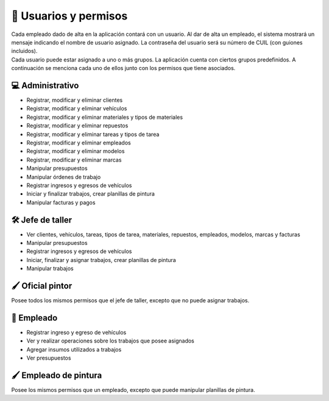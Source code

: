 .. _permisos:

======================
🔐 Usuarios y permisos
======================

| Cada empleado dado de alta en la aplicación contará con un usuario. Al dar de alta un empleado, el sistema mostrará un mensaje indicando el nombre de usuario asignado. La contraseña del usuario será su número de CUIL (con guiones incluidos). 

| Cada usuario puede estar asignado a uno o más grupos. La aplicación cuenta con ciertos grupos predefinidos. A continuación se menciona cada uno de ellos junto con los permisos que tiene asociados.

*****************
💻 Administrativo
*****************

- Registrar, modificar y eliminar clientes
- Registrar, modificar y eliminar vehículos
- Registrar, modificar y eliminar materiales y tipos de materiales
- Registrar, modificar y eliminar repuestos
- Registrar, modificar y eliminar tareas y tipos de tarea
- Registrar, modificar y eliminar empleados
- Registrar, modificar y eliminar modelos
- Registrar, modificar y eliminar marcas
- Manipular presupuestos
- Manipular órdenes de trabajo
- Registrar ingresos y egresos de vehículos
- Iniciar y finalizar trabajos, crear planillas de pintura
- Manipular facturas y pagos

*****************
🛠️ Jefe de taller
*****************

- Ver clientes, vehículos, tareas, tipos de tarea, materiales, repuestos, empleados, modelos, marcas y facturas
- Manipular presupuestos
- Registrar ingresos y egresos de vehículos
- Iniciar, finalizar y asignar trabajos, crear planillas de pintura
- Manipular trabajos

*****************
🖌️ Oficial pintor
*****************

Posee todos los mismos permisos que el jefe de taller, excepto que no puede asignar trabajos.

************
🔨 Empleado
************

- Registrar ingreso y egreso de vehículos
- Ver y realizar operaciones sobre los trabajos que posee asignados
- Agregar insumos utilizados a trabajos
- Ver presupuestos


***********************
🖌️ Empleado de pintura
***********************

Posee los mismos permisos que un empleado, excepto que puede manipular planillas de pintura.
